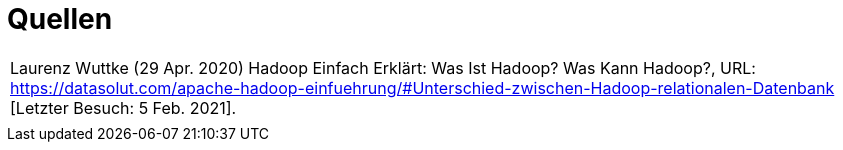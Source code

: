 = Quellen
:toc:
:toc-title: Inhaltsverzeichnis
:imagesdir: bilder




|===

|Laurenz Wuttke (29 Apr. 2020) Hadoop Einfach Erklärt: Was Ist Hadoop? Was Kann Hadoop?,
URL: https://datasolut.com/apache-hadoop-einfuehrung/#Unterschied-zwischen-Hadoop-relationalen-Datenbank
[Letzter Besuch: 5 Feb. 2021].
|

|===
